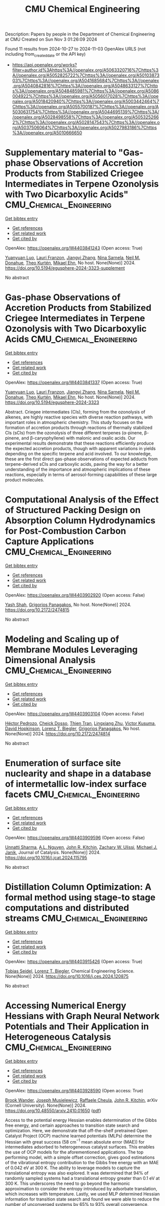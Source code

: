 #+TITLE: CMU Chemical Engineering
Description: Papers by people in the Department of Chemical Engineering at CMU
Created on Sun Nov  3 01:26:09 2024

Found 11 results from 2024-10-27 to 2024-11-03
OpenAlex URLS (not including from_created_date or the API key)
- [[https://api.openalex.org/works?filter=author.id%3Ahttps%3A//openalex.org/A5063320716%7Chttps%3A//openalex.org/A5052825722%7Chttps%3A//openalex.org/A5010387303%7Chttps%3A//openalex.org/A5041685684%7Chttps%3A//openalex.org/A5040842816%7Chttps%3A//openalex.org/A5048633127%7Chttps%3A//openalex.org/A5048485981%7Chttps%3A//openalex.org/A5086004922%7Chttps%3A//openalex.org/A5056017028%7Chttps%3A//openalex.org/A5018420940%7Chttps%3A//openalex.org/A5003442464%7Chttps%3A//openalex.org/A5055700187%7Chttps%3A//openalex.org/A5030631754%7Chttps%3A//openalex.org/A5044695139%7Chttps%3A//openalex.org/A5028498558%7Chttps%3A//openalex.org/A5053252662%7Chttps%3A//openalex.org/A5028147543%7Chttps%3A//openalex.org/A5037506064%7Chttps%3A//openalex.org/A5027983186%7Chttps%3A//openalex.org/A5010666650]]

* Supplementary material to "Gas-phase Observations of Accretion Products from Stabilized Criegee Intermediates in Terpene Ozonolysis with Two Dicarboxylic Acids"  :CMU_Chemical_Engineering:
:PROPERTIES:
:UUID: https://openalex.org/W4403841243
:TOPICS: Chemical Reactions Involving Quantum Tunneling, Chiral Separation in Chromatography, Organic Chemistry and Catalysis
:PUBLICATION_DATE: 2024-10-28
:END:    
    
[[elisp:(doi-add-bibtex-entry "https://doi.org/10.5194/egusphere-2024-3323-supplement")][Get bibtex entry]] 

- [[elisp:(progn (xref--push-markers (current-buffer) (point)) (oa--referenced-works "https://openalex.org/W4403841243"))][Get references]]
- [[elisp:(progn (xref--push-markers (current-buffer) (point)) (oa--related-works "https://openalex.org/W4403841243"))][Get related work]]
- [[elisp:(progn (xref--push-markers (current-buffer) (point)) (oa--cited-by-works "https://openalex.org/W4403841243"))][Get cited by]]

OpenAlex: https://openalex.org/W4403841243 (Open access: True)
    
[[https://openalex.org/A5101469124][Yuanyuan Luo]], [[https://openalex.org/A5056560174][Lauri Franzon]], [[https://openalex.org/A5102767311][Jiangyi Zhang]], [[https://openalex.org/A5049775246][Nina Sarnela]], [[https://openalex.org/A5041685684][Neil M. Donahue]], [[https://openalex.org/A5089404351][Theo Kurtén]], [[https://openalex.org/A5013864377][Mikael Ehn]], No host. None(None)] 2024. https://doi.org/10.5194/egusphere-2024-3323-supplement 
     
No abstract    

    

* Gas-phase Observations of Accretion Products from Stabilized Criegee Intermediates in Terpene Ozonolysis with Two Dicarboxylic Acids  :CMU_Chemical_Engineering:
:PROPERTIES:
:UUID: https://openalex.org/W4403841337
:TOPICS: Chemical Reactions Involving Quantum Tunneling, Chiral Separation in Chromatography, Analytical Chemistry Techniques
:PUBLICATION_DATE: 2024-10-28
:END:    
    
[[elisp:(doi-add-bibtex-entry "https://doi.org/10.5194/egusphere-2024-3323")][Get bibtex entry]] 

- [[elisp:(progn (xref--push-markers (current-buffer) (point)) (oa--referenced-works "https://openalex.org/W4403841337"))][Get references]]
- [[elisp:(progn (xref--push-markers (current-buffer) (point)) (oa--related-works "https://openalex.org/W4403841337"))][Get related work]]
- [[elisp:(progn (xref--push-markers (current-buffer) (point)) (oa--cited-by-works "https://openalex.org/W4403841337"))][Get cited by]]

OpenAlex: https://openalex.org/W4403841337 (Open access: True)
    
[[https://openalex.org/A5101469124][Yuanyuan Luo]], [[https://openalex.org/A5056560174][Lauri Franzon]], [[https://openalex.org/A5102767311][Jiangyi Zhang]], [[https://openalex.org/A5049775246][Nina Sarnela]], [[https://openalex.org/A5041685684][Neil M. Donahue]], [[https://openalex.org/A5089404351][Theo Kurtén]], [[https://openalex.org/A5013864377][Mikael Ehn]], No host. None(None)] 2024. https://doi.org/10.5194/egusphere-2024-3323 
     
Abstract. Criegee intermediates (CIs), forming from the ozonolysis of alkenes, are highly reactive species with diverse reaction pathways, with important roles in atmospheric chemistry. This study focuses on the formation of accretion products through reactions of thermally stabilized CIs (sCIs) from the ozonolysis of three different terpenes (α-pinene, β-pinene, and β-caryophyllene) with malonic and oxalic acids. Our experimental results demonstrate that these reactions efficiently produce the expected accretion products, though with apparent variations in yields depending on the specific terpene and acid involved. To our knowledge, these are the first direct gas-phase observations of expected adducts from terpene-derived sCIs and carboxylic acids, paving the way for a better understanding of the importance and atmospheric implications of these reactions, especially in terms of aerosol-forming capabilities of these large product molecules.    

    

* Computational Analysis of the Effect of Structured Packing Design on Absorption Column Hydrodynamics for Post-Combustion Carbon Capture Applications  :CMU_Chemical_Engineering:
:PROPERTIES:
:UUID: https://openalex.org/W4403902920
:TOPICS: Carbon Dioxide Capture and Storage Technologies, Cryogenic Fluid Storage and Management, Modeling and Optimization of Cyclone Separators
:PUBLICATION_DATE: 2024-10-27
:END:    
    
[[elisp:(doi-add-bibtex-entry "https://doi.org/10.2172/2474815")][Get bibtex entry]] 

- [[elisp:(progn (xref--push-markers (current-buffer) (point)) (oa--referenced-works "https://openalex.org/W4403902920"))][Get references]]
- [[elisp:(progn (xref--push-markers (current-buffer) (point)) (oa--related-works "https://openalex.org/W4403902920"))][Get related work]]
- [[elisp:(progn (xref--push-markers (current-buffer) (point)) (oa--cited-by-works "https://openalex.org/W4403902920"))][Get cited by]]

OpenAlex: https://openalex.org/W4403902920 (Open access: False)
    
[[https://openalex.org/A5038961197][Yash Shah]], [[https://openalex.org/A5028498558][Grigorios Panagakos]], No host. None(None)] 2024. https://doi.org/10.2172/2474815 
     
No abstract    

    

* Modeling and Scaling up of Membrane Modules Leveraging Dimensional Analysis  :CMU_Chemical_Engineering:
:PROPERTIES:
:UUID: https://openalex.org/W4403903104
:TOPICS: Self-Reconfigurable Robotic Systems and Modular Robotics
:PUBLICATION_DATE: 2024-10-27
:END:    
    
[[elisp:(doi-add-bibtex-entry "https://doi.org/10.2172/2474814")][Get bibtex entry]] 

- [[elisp:(progn (xref--push-markers (current-buffer) (point)) (oa--referenced-works "https://openalex.org/W4403903104"))][Get references]]
- [[elisp:(progn (xref--push-markers (current-buffer) (point)) (oa--related-works "https://openalex.org/W4403903104"))][Get related work]]
- [[elisp:(progn (xref--push-markers (current-buffer) (point)) (oa--cited-by-works "https://openalex.org/W4403903104"))][Get cited by]]

OpenAlex: https://openalex.org/W4403903104 (Open access: False)
    
[[https://openalex.org/A5079899169][Héctor Pedrozo]], [[https://openalex.org/A5093713938][Cheick Dosso]], [[https://openalex.org/A5037749425][Thien Tran]], [[https://openalex.org/A5002137675][Lingxiang Zhu]], [[https://openalex.org/A5041659494][Victor Kusuma]], [[https://openalex.org/A5101028600][David Hopkinson]], [[https://openalex.org/A5052825722][Lorenz T. Biegler]], [[https://openalex.org/A5028498558][Grigorios Panagakos]], No host. None(None)] 2024. https://doi.org/10.2172/2474814 
     
No abstract    

    

* Enumeration of surface site nuclearity and shape in a database of intermetallic low-index surface facets  :CMU_Chemical_Engineering:
:PROPERTIES:
:UUID: https://openalex.org/W4403909596
:TOPICS: Accelerating Materials Innovation through Informatics, Atom Probe Tomography Research, Powder Diffraction Analysis
:PUBLICATION_DATE: 2024-10-01
:END:    
    
[[elisp:(doi-add-bibtex-entry "https://doi.org/10.1016/j.jcat.2024.115795")][Get bibtex entry]] 

- [[elisp:(progn (xref--push-markers (current-buffer) (point)) (oa--referenced-works "https://openalex.org/W4403909596"))][Get references]]
- [[elisp:(progn (xref--push-markers (current-buffer) (point)) (oa--related-works "https://openalex.org/W4403909596"))][Get related work]]
- [[elisp:(progn (xref--push-markers (current-buffer) (point)) (oa--cited-by-works "https://openalex.org/W4403909596"))][Get cited by]]

OpenAlex: https://openalex.org/W4403909596 (Open access: False)
    
[[https://openalex.org/A5034884349][Unnatti Sharma]], [[https://openalex.org/A5112922494][A.L. Nguyen]], [[https://openalex.org/A5003442464][John R. Kitchin]], [[https://openalex.org/A5024574386][Zachary W. Ulissi]], [[https://openalex.org/A5031735060][Michael J. Janik]], Journal of Catalysis. None(None)] 2024. https://doi.org/10.1016/j.jcat.2024.115795 
     
No abstract    

    

* Distillation Column Optimization: A formal method using stage-to stage computations and distributed streams  :CMU_Chemical_Engineering:
:PROPERTIES:
:UUID: https://openalex.org/W4403915426
:TOPICS: State-of-the-Art in Process Optimization under Uncertainty, Model Predictive Control in Industrial Processes, Process Fault Detection and Diagnosis in Industries
:PUBLICATION_DATE: 2024-10-01
:END:    
    
[[elisp:(doi-add-bibtex-entry "https://doi.org/10.1016/j.ces.2024.120875")][Get bibtex entry]] 

- [[elisp:(progn (xref--push-markers (current-buffer) (point)) (oa--referenced-works "https://openalex.org/W4403915426"))][Get references]]
- [[elisp:(progn (xref--push-markers (current-buffer) (point)) (oa--related-works "https://openalex.org/W4403915426"))][Get related work]]
- [[elisp:(progn (xref--push-markers (current-buffer) (point)) (oa--cited-by-works "https://openalex.org/W4403915426"))][Get cited by]]

OpenAlex: https://openalex.org/W4403915426 (Open access: True)
    
[[https://openalex.org/A5017345166][Tobias Seidel]], [[https://openalex.org/A5052825722][Lorenz T. Biegler]], Chemical Engineering Science. None(None)] 2024. https://doi.org/10.1016/j.ces.2024.120875 
     
No abstract    

    

* Accessing Numerical Energy Hessians with Graph Neural Network Potentials   and Their Application in Heterogeneous Catalysis  :CMU_Chemical_Engineering:
:PROPERTIES:
:UUID: https://openalex.org/W4403928590
:TOPICS: Memristive Devices for Neuromorphic Computing, Accelerating Materials Innovation through Informatics, Materials and Methods for Hydrogen Storage
:PUBLICATION_DATE: 2024-10-02
:END:    
    
[[elisp:(doi-add-bibtex-entry "https://doi.org/10.48550/arxiv.2410.01650")][Get bibtex entry]] 

- [[elisp:(progn (xref--push-markers (current-buffer) (point)) (oa--referenced-works "https://openalex.org/W4403928590"))][Get references]]
- [[elisp:(progn (xref--push-markers (current-buffer) (point)) (oa--related-works "https://openalex.org/W4403928590"))][Get related work]]
- [[elisp:(progn (xref--push-markers (current-buffer) (point)) (oa--cited-by-works "https://openalex.org/W4403928590"))][Get cited by]]

OpenAlex: https://openalex.org/W4403928590 (Open access: True)
    
[[https://openalex.org/A5029824000][Brook Wander]], [[https://openalex.org/A5035368167][Joseph Musielewicz]], [[https://openalex.org/A5022902169][Raffaele Cheula]], [[https://openalex.org/A5003442464][John R. Kitchin]], arXiv (Cornell University). None(None)] 2024. https://doi.org/10.48550/arxiv.2410.01650  ([[http://arxiv.org/pdf/2410.01650][pdf]])
     
Access to the potential energy Hessian enables determination of the Gibbs free energy, and certain approaches to transition state search and optimization. Here, we demonstrate that off-the-shelf pretrained Open Catalyst Project (OCP) machine learned potentials (MLPs) determine the Hessian with great success (58 cm$^{-1}$ mean absolute error (MAE)) for intermediates adsorbed to heterogeneous catalyst surfaces. This enables the use of OCP models for the aforementioned applications. The top performing model, with a simple offset correction, gives good estimations of the vibrational entropy contribution to the Gibbs free energy with an MAE of 0.042 eV at 300 K. The ability to leverage models to capture the translational entropy was also explored. It was determined that 94% of randomly sampled systems had a translational entropy greater than 0.1 eV at 300 K. This underscores the need to go beyond the harmonic approximation to consider the entropy introduced by adsorbate translation, which increases with temperature. Lastly, we used MLP determined Hessian information for transition state search and found we were able to reduce the number of unconverged systems by 65% to 93% overall convergence, improving on the baseline established by CatTSunami.    

    

* Highly Permeable Rubbery Thin Film Composite Membranes for CO2 Capture from Steel Mills  :CMU_Chemical_Engineering:
:PROPERTIES:
:UUID: https://openalex.org/W4403930057
:TOPICS: Membrane Gas Separation Technology, Catalytic Carbon Dioxide Hydrogenation, Desulfurization Technologies for Fuels
:PUBLICATION_DATE: 2024-10-29
:END:    
    
[[elisp:(doi-add-bibtex-entry "https://doi.org/10.2172/2475058")][Get bibtex entry]] 

- [[elisp:(progn (xref--push-markers (current-buffer) (point)) (oa--referenced-works "https://openalex.org/W4403930057"))][Get references]]
- [[elisp:(progn (xref--push-markers (current-buffer) (point)) (oa--related-works "https://openalex.org/W4403930057"))][Get related work]]
- [[elisp:(progn (xref--push-markers (current-buffer) (point)) (oa--cited-by-works "https://openalex.org/W4403930057"))][Get cited by]]

OpenAlex: https://openalex.org/W4403930057 (Open access: False)
    
[[https://openalex.org/A5002137675][Lingxiang Zhu]], [[https://openalex.org/A5037749425][Thien Tran]], [[https://openalex.org/A5076767088][Fangming Xiang]], [[https://openalex.org/A5041659494][Victor Kusuma]], [[https://openalex.org/A5093713938][Cheick Dosso]], [[https://openalex.org/A5079899169][Héctor Pedrozo]], [[https://openalex.org/A5028498558][Grigorios Panagakos]], [[https://openalex.org/A5098681635][Neil Pergar]], [[https://openalex.org/A5098681636][Brenda Petrilena]], [[https://openalex.org/A5021768097][David Hopkinson]], No host. None(None)] 2024. https://doi.org/10.2172/2475058 
     
No abstract    

    

* CFD modeling of high-flux plate-and-frame membrane modules for industrial carbon capture  :CMU_Chemical_Engineering:
:PROPERTIES:
:UUID: https://openalex.org/W4403930073
:TOPICS: Membrane Gas Separation Technology, Carbon Dioxide Capture and Storage Technologies, Cryogenic Fluid Storage and Management
:PUBLICATION_DATE: 2024-10-29
:END:    
    
[[elisp:(doi-add-bibtex-entry "https://doi.org/10.2172/2475060")][Get bibtex entry]] 

- [[elisp:(progn (xref--push-markers (current-buffer) (point)) (oa--referenced-works "https://openalex.org/W4403930073"))][Get references]]
- [[elisp:(progn (xref--push-markers (current-buffer) (point)) (oa--related-works "https://openalex.org/W4403930073"))][Get related work]]
- [[elisp:(progn (xref--push-markers (current-buffer) (point)) (oa--cited-by-works "https://openalex.org/W4403930073"))][Get cited by]]

OpenAlex: https://openalex.org/W4403930073 (Open access: False)
    
[[https://openalex.org/A5093713938][Cheick Dosso]], [[https://openalex.org/A5028498558][Grigorios Panagakos]], [[https://openalex.org/A5079899169][Héctor Pedrozo]], [[https://openalex.org/A5052825722][Lorenz T. Biegler]], No host. None(None)] 2024. https://doi.org/10.2172/2475060 
     
No abstract    

    

* Advancing Molecular Machine (Learned) Representations with   Stereoelectronics-Infused Molecular Graphs  :CMU_Chemical_Engineering:
:PROPERTIES:
:UUID: https://openalex.org/W4403967299
:TOPICS: Accelerating Materials Innovation through Informatics, Genomic Signal Processing and Analysis Techniques, Design and Simulation of Quantum-dot Cellular Automata
:PUBLICATION_DATE: 2024-08-08
:END:    
    
[[elisp:(doi-add-bibtex-entry "https://doi.org/10.48550/arxiv.2408.04520")][Get bibtex entry]] 

- [[elisp:(progn (xref--push-markers (current-buffer) (point)) (oa--referenced-works "https://openalex.org/W4403967299"))][Get references]]
- [[elisp:(progn (xref--push-markers (current-buffer) (point)) (oa--related-works "https://openalex.org/W4403967299"))][Get related work]]
- [[elisp:(progn (xref--push-markers (current-buffer) (point)) (oa--cited-by-works "https://openalex.org/W4403967299"))][Get cited by]]

OpenAlex: https://openalex.org/W4403967299 (Open access: True)
    
[[https://openalex.org/A5065327102][Daniil A. Boiko]], [[https://openalex.org/A5081625865][Thiago Reschützegger]], [[https://openalex.org/A5065990295][Benjamín Sánchez-Lengeling]], [[https://openalex.org/A5031012398][Samuel M. Blau]], [[https://openalex.org/A5048633127][Gabriel dos Passos Gomes]], arXiv (Cornell University). None(None)] 2024. https://doi.org/10.48550/arxiv.2408.04520  ([[http://arxiv.org/pdf/2408.04520][pdf]])
     
Molecular representation is a foundational element in our understanding of the physical world. Its importance ranges from the fundamentals of chemical reactions to the design of new therapies and materials. Previous molecular machine learning models have employed strings, fingerprints, global features, and simple molecular graphs that are inherently information-sparse representations. However, as the complexity of prediction tasks increases, the molecular representation needs to encode higher fidelity information. This work introduces a novel approach to infusing quantum-chemical-rich information into molecular graphs via stereoelectronic effects. We show that the explicit addition of stereoelectronic interactions significantly improves the performance of molecular machine learning models. Furthermore, stereoelectronics-infused representations can be learned and deployed with a tailored double graph neural network workflow, enabling its application to any downstream molecular machine learning task. Finally, we show that the learned representations allow for facile stereoelectronic evaluation of previously intractable systems, such as entire proteins, opening new avenues of molecular design.    

    

* Experimental and Theoretical Evaluation of Feed Flow Collar Design For 3D Printed Shell-Fed Hollow Fiber Membrane Modules  :CMU_Chemical_Engineering:
:PROPERTIES:
:UUID: https://openalex.org/W4403973123
:TOPICS: Electrospun Nanofibers in Biomedical Applications, Modern Electrostatic Gas Cleaning Technologies and Methods, 3D Concrete Printing Technology
:PUBLICATION_DATE: 2024-10-30
:END:    
    
[[elisp:(doi-add-bibtex-entry "https://doi.org/10.2172/2475311")][Get bibtex entry]] 

- [[elisp:(progn (xref--push-markers (current-buffer) (point)) (oa--referenced-works "https://openalex.org/W4403973123"))][Get references]]
- [[elisp:(progn (xref--push-markers (current-buffer) (point)) (oa--related-works "https://openalex.org/W4403973123"))][Get related work]]
- [[elisp:(progn (xref--push-markers (current-buffer) (point)) (oa--cited-by-works "https://openalex.org/W4403973123"))][Get cited by]]

OpenAlex: https://openalex.org/W4403973123 (Open access: False)
    
[[https://openalex.org/A5037749425][Thien Tran]], [[https://openalex.org/A5098667099][Maya Schuchert]], [[https://openalex.org/A5041659494][Victor Kusuma]], [[https://openalex.org/A5034596712][Lili Sun]], [[https://openalex.org/A5093456232][Comfort Oluleke]], [[https://openalex.org/A5032502544][Nathan Diemler]], [[https://openalex.org/A5002137675][Lingxiang Zhu]], [[https://openalex.org/A5028498558][Grigorios Panagakos]], [[https://openalex.org/A5063620462][G. Glenn Lipscomb]], [[https://openalex.org/A5101028600][David Hopkinson]], No host. None(None)] 2024. https://doi.org/10.2172/2475311 
     
No abstract    

    
